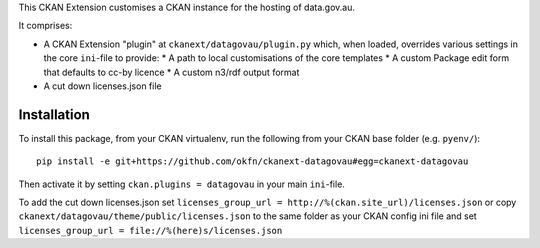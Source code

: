 This CKAN Extension customises a CKAN instance for the hosting of data.gov.au.

It comprises:

* A CKAN Extension "plugin" at ``ckanext/datagovau/plugin.py`` which, when
  loaded, overrides various settings in the core ``ini``-file to provide:
  * A path to local customisations of the core templates
  * A custom Package edit form that defaults to cc-by licence
  * A custom n3/rdf output format

* A cut down licenses.json file

Installation
============

To install this package, from your CKAN virtualenv, run the following from your CKAN base folder (e.g. ``pyenv/``)::

  pip install -e git+https://github.com/okfn/ckanext-datagovau#egg=ckanext-datagovau

Then activate it by setting ``ckan.plugins = datagovau`` in your main ``ini``-file.

To add the cut down licenses.json set ``licenses_group_url = http://%(ckan.site_url)/licenses.json``
or copy ``ckanext/datagovau/theme/public/licenses.json`` to the same folder as your CKAN config ini file
and set ``licenses_group_url = file://%(here)s/licenses.json``


